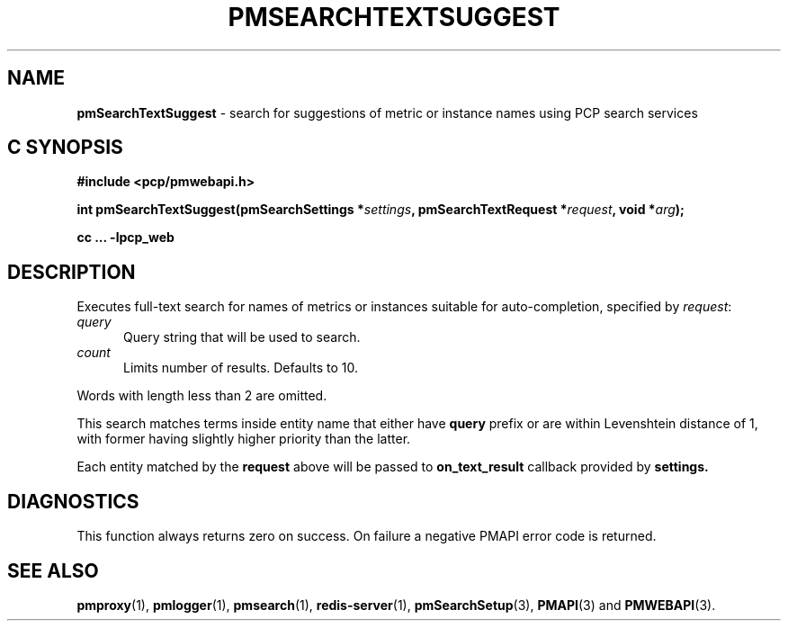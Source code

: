 '\"macro stdmacro
.\"
.\" Copyright (c) 2020 Red Hat.
.\"
.\" This program is free software; you can redistribute it and/or modify it
.\" under the terms of the GNU General Public License as published by the
.\" Free Software Foundation; either version 2 of the License, or (at your
.\" option) any later version.
.\"
.\" This program is distributed in the hope that it will be useful, but
.\" WITHOUT ANY WARRANTY; without even the implied warranty of MERCHANTABILITY
.\" or FITNESS FOR A PARTICULAR PURPOSE.  See the GNU General Public License
.\" for more details.
.\"
.\"
.TH PMSEARCHTEXTSUGGEST 3 "PCP" "Performance Co-Pilot"
.SH NAME
\f3pmSearchTextSuggest\f1 \- search for suggestions of metric or instance names using PCP search services
.SH "C SYNOPSIS"
.ft 3
#include <pcp/pmwebapi.h>
.sp
int pmSearchTextSuggest(pmSearchSettings *\fIsettings\fP, pmSearchTextRequest *\fIrequest\fP, void *\fIarg\fP);
.sp
cc ... \-lpcp_web
.ft 1
.SH DESCRIPTION
Executes full-text search for names of metrics or instances suitable for auto-completion, specified by
.IR request :
.TP 5
\fIquery\fR
Query string that will be used to search.
.TP 5
\fIcount\fR
Limits number of results. Defaults to 10.
.PP
Words with length less than 2 are omitted.
.PP
This search matches terms inside entity name that either have
.B query
prefix or are within Levenshtein distance of 1, with former having slightly higher priority than the latter.
.PP
Each entity matched by the
.B request
above will be passed to
.B on_text_result
callback provided by
.B settings.
.SH DIAGNOSTICS
This function always returns zero on success.
On failure a negative PMAPI error code is returned.
.SH SEE ALSO
.BR pmproxy (1),
.BR pmlogger (1),
.BR pmsearch (1),
.BR redis-server (1),
.BR pmSearchSetup (3),
.BR PMAPI (3)
and
.BR PMWEBAPI (3).

.\" control lines for scripts/man-spell
.\" +ok+ on_text_result {from callback}
.\" +ok+ Levenshtein {from Levenshtein distance}
